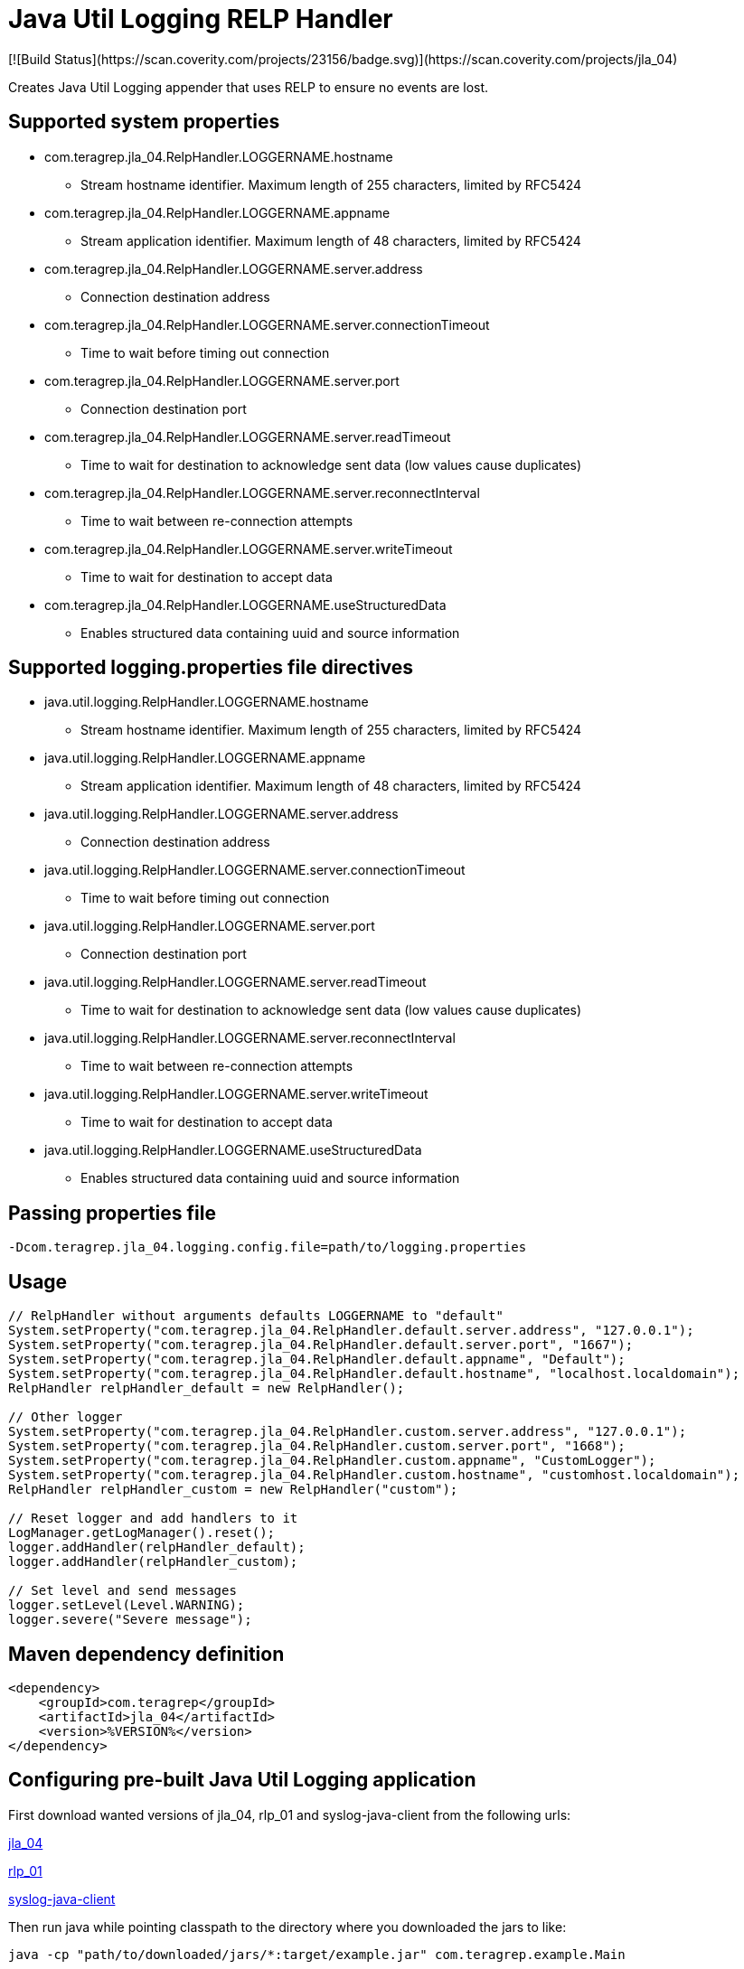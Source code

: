 # Java Util Logging RELP Handler
[![Build Status](https://scan.coverity.com/projects/23156/badge.svg)](https://scan.coverity.com/projects/jla_04)

Creates Java Util Logging appender that uses RELP to ensure no events are lost.

## Supported system properties
 * com.teragrep.jla_04.RelpHandler.LOGGERNAME.hostname
 ** Stream hostname identifier. Maximum length of 255 characters, limited by RFC5424
 * com.teragrep.jla_04.RelpHandler.LOGGERNAME.appname
 ** Stream application identifier. Maximum length of 48 characters, limited by RFC5424
 * com.teragrep.jla_04.RelpHandler.LOGGERNAME.server.address
 ** Connection destination address
 * com.teragrep.jla_04.RelpHandler.LOGGERNAME.server.connectionTimeout
 ** Time to wait before timing out connection
 * com.teragrep.jla_04.RelpHandler.LOGGERNAME.server.port
 ** Connection destination port
 * com.teragrep.jla_04.RelpHandler.LOGGERNAME.server.readTimeout
 ** Time to wait for destination to acknowledge sent data (low values cause duplicates)
 * com.teragrep.jla_04.RelpHandler.LOGGERNAME.server.reconnectInterval
 ** Time to wait between re-connection attempts
 * com.teragrep.jla_04.RelpHandler.LOGGERNAME.server.writeTimeout
 ** Time to wait for destination to accept data
 * com.teragrep.jla_04.RelpHandler.LOGGERNAME.useStructuredData
 ** Enables structured data containing uuid and source information

## Supported logging.properties file directives
 * java.util.logging.RelpHandler.LOGGERNAME.hostname
 ** Stream hostname identifier. Maximum length of 255 characters, limited by RFC5424
 * java.util.logging.RelpHandler.LOGGERNAME.appname
 ** Stream application identifier. Maximum length of 48 characters, limited by RFC5424
 * java.util.logging.RelpHandler.LOGGERNAME.server.address
 ** Connection destination address
 * java.util.logging.RelpHandler.LOGGERNAME.server.connectionTimeout
 ** Time to wait before timing out connection
 * java.util.logging.RelpHandler.LOGGERNAME.server.port
 ** Connection destination port
 * java.util.logging.RelpHandler.LOGGERNAME.server.readTimeout
 ** Time to wait for destination to acknowledge sent data (low values cause duplicates)
 * java.util.logging.RelpHandler.LOGGERNAME.server.reconnectInterval
 ** Time to wait between re-connection attempts
 * java.util.logging.RelpHandler.LOGGERNAME.server.writeTimeout
 ** Time to wait for destination to accept data
 * java.util.logging.RelpHandler.LOGGERNAME.useStructuredData
 ** Enables structured data containing uuid and source information

## Passing properties file

```
-Dcom.teragrep.jla_04.logging.config.file=path/to/logging.properties
```

## Usage

```
// RelpHandler without arguments defaults LOGGERNAME to "default"
System.setProperty("com.teragrep.jla_04.RelpHandler.default.server.address", "127.0.0.1");
System.setProperty("com.teragrep.jla_04.RelpHandler.default.server.port", "1667");
System.setProperty("com.teragrep.jla_04.RelpHandler.default.appname", "Default");
System.setProperty("com.teragrep.jla_04.RelpHandler.default.hostname", "localhost.localdomain");
RelpHandler relpHandler_default = new RelpHandler();

// Other logger
System.setProperty("com.teragrep.jla_04.RelpHandler.custom.server.address", "127.0.0.1");
System.setProperty("com.teragrep.jla_04.RelpHandler.custom.server.port", "1668");
System.setProperty("com.teragrep.jla_04.RelpHandler.custom.appname", "CustomLogger");
System.setProperty("com.teragrep.jla_04.RelpHandler.custom.hostname", "customhost.localdomain");
RelpHandler relpHandler_custom = new RelpHandler("custom");

// Reset logger and add handlers to it
LogManager.getLogManager().reset();
logger.addHandler(relpHandler_default);
logger.addHandler(relpHandler_custom);

// Set level and send messages
logger.setLevel(Level.WARNING);
logger.severe("Severe message");
```

## Maven dependency definition

```
<dependency>
    <groupId>com.teragrep</groupId>
    <artifactId>jla_04</artifactId>
    <version>%VERSION%</version>
</dependency>
```

## Configuring pre-built Java Util Logging application

First download wanted versions of jla_04, rlp_01 and syslog-java-client from the following urls:

https://search.maven.org/artifact/com.teragrep/jla_04[jla_04]

https://search.maven.org/artifact/com.teragrep/rlp_01[rlp_01]

https://search.maven.org/artifact/com.cloudbees/syslog-java-client[syslog-java-client]

Then run java while pointing classpath to the directory where you downloaded the jars to like:

```
java -cp "path/to/downloaded/jars/*:target/example.jar" com.teragrep.example.Main
```
